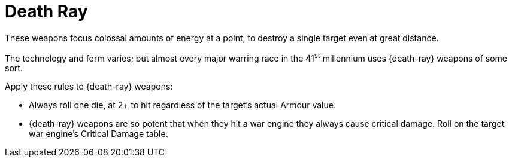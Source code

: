 = Death Ray

These weapons focus colossal amounts of energy at a point, to destroy a single target even at great distance.

The technology and form varies; but almost every major warring race in the 41^st^ millennium uses {death-ray} weapons of some sort.

Apply these rules to {death-ray} weapons:

* Always roll one die, at 2+ to hit regardless of the target's actual Armour value.
* {death-ray} weapons are so potent that when they hit a war engine they always cause critical damage.
Roll on the target war engine's Critical Damage table.